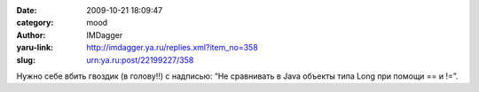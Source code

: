 

:date: 2009-10-21 18:09:47
:category: mood
:author: IMDagger
:yaru-link: http://imdagger.ya.ru/replies.xml?item_no=358
:slug: urn:ya.ru:post/22199227/358

Нужно себе вбить гвоздик (в голову!!) с надписью: “Не сравнивать в Java
объекты типа Long при помощи == и !=”.

